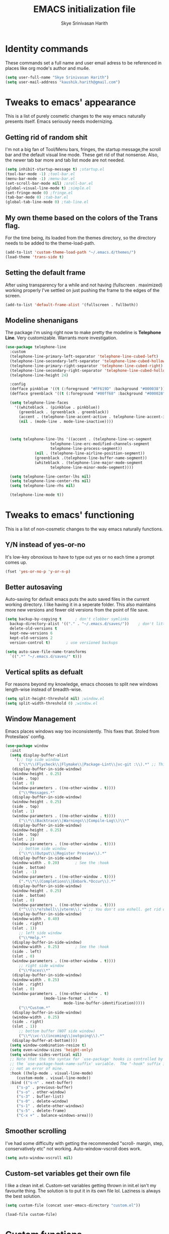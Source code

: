 #+STARTUP: overview
#+TITLE: EMACS initialization file
#+AUTHOR: Skye Srinivasan Harith
#+EMAIL: kaushik.harith@gmail.com
#+OPTIONS: toc:t todo:nil

* Identity commands
  These commands set a full name and user email adress to be referenced in places like org mode's author and mu4e.

  #+begin_src emacs-lisp
    (setq user-full-name "Skye Srinivasan Harith")
    (setq user-mail-address "kaushik.harith@gmail.com")
  #+end_src

* Tweaks to emacs' appearance
  This is a list of purely cosmetic changes to the way emacs naturally presents itself. Emacs seriously needs modernizing.

** Getting rid of random shit
   I'm not a big fan of Tool/Menu bars, fringes, the startup message,the scroll bar and the default visual line mode. These get rid of that nonsense. Also, the newer tab bar more and tab list mode are not needed.
   #+begin_src emacs-lisp
     (setq inhibit-startup-message t) ;startup.el
     (tool-bar-mode -1) ;tool-bar.el
     (menu-bar-mode -1) ;menu-bar.el
     (set-scroll-bar-mode nil) ;sroll-bar.el
     (global-visual-line-mode t) ;simple.el
     (set-fringe-mode 0) ;fringe.el
     (tab-bar-mode 0) ;tab-bar.el
     (global-tab-line-mode 0) ;tab-line.el
   #+end_src

** My own theme based on the colors of the Trans flag.
   For the time being, its loaded from the themes directory, so the directory needs to be added to the theme-load-path.
   #+begin_src emacs-lisp
     (add-to-list 'custom-theme-load-path "~/.emacs.d/themes/")
     (load-theme 'trans-side t)
   #+end_src

** Setting the default frame
   After using transparency for a while and not having (fullscreen . maximized) working properly I've settled on just pushing the frame to the edges of the screen.
   #+begin_src emacs-lisp
     (add-to-list 'default-frame-alist '(fullscreen . fullboth))
   #+end_src

** Modeline shenanigans
   The package i'm using right now to make pretty the modeline is *Telephone Line*. Very customizable. Warrants more investigation.

   #+begin_src emacs-lisp
     (use-package telephone-line
       :custom 
       (telephone-line-primary-left-separator 'telephone-line-cubed-left)
       (telephone-line-secondary-left-separator 'telephone-line-cubed-hollow-left)
       (telephone-line-primary-right-separator 'telephone-line-cubed-right)
       (telephone-line-secondary-right-separator 'telephone-line-cubed-hollow-right)
       (telephone-line-height 24)

       :config
       (defface pinkblue '((t (:foreground "#FF619D" :background "#000038"))) "")
       (defface greenblack '((t (:foreground "#00ff68" :background "#000028"))) "")
  
       (setq telephone-line-faces
	     '((whiteblack . (pinkblue . pinkblue))
	       (greenblack . (greenblack . greenblack))
	       (accent . (telephone-line-accent-active . telephone-line-accent-inactive))
	       (nil . (mode-line . mode-line-inactive))))



       (setq telephone-line-lhs '((accent . (telephone-line-vc-segment
					     telephone-line-erc-modified-channels-segment
					     telephone-line-process-segment))
				  (nil . (telephone-line-airline-position-segment))
				  (greenblack .(telephone-line-buffer-name-segment))
				  (whiteblack . (telephone-line-major-mode-segment
						 telephone-line-minor-mode-segment))))

       (setq telephone-line-center-lhs nil)
       (setq telephone-line-center-rhs nil)
       (setq telephone-line-rhs nil)

       (telephone-line-mode t))

   #+end_src

* Tweaks to emacs' functioning
  This is a list of non-cosmetic changes to the way emacs naturally functions. 

** Y/N instead of yes-or-no
   It's low-key obnoxious to have to type out yes or no each time a prompt comes up.
   #+begin_src emacs-lisp
     (fset 'yes-or-no-p 'y-or-n-p)
   #+end_src

** Better autosaving
   Auto-saving for default emacs puts the auto saved files in the current working directory. I like having it in a seperate folder. This also maintains more new versions and fewer old versions from the point of file save. 
   #+begin_src emacs-lisp
     (setq backup-by-copying t      ; don't clobber symlinks
	   backup-directory-alist '(("." . "~/.emacs.d/saves/"))    ; don't litter my fs tree
	   delete-old-versions t
	   kept-new-versions 6
	   kept-old-versions 2
	   version-control t)       ; use versioned backups

     (setq auto-save-file-name-transforms
	   `((".*" "~/.emacs.d/saves/" t)))
   #+end_src

** Vertical splits as defualt
   For reasons beyond my knowledge, emacs chooses to split new windows length-wise instead of breadth-wise. 

   #+begin_src emacs-lisp
     (setq split-height-threshold nil) ;window.el
     (setq split-width-threshold 0) ;window.el
   #+end_src

** Window Management
   Emacs places windows way too inconsistently. This fixes that. Stoled from Protesilaos' config.

   #+begin_src emacs-lisp
     (use-package window
       :init
       (setq display-buffer-alist
	     '(;; top side window
	       ("\\*\\(Flycheck\\|Flymake\\|Package-Lint\\|vc-git :\\).*" ;; This bit is useless to me currently. Rethink it later. 
		(display-buffer-in-side-window)
		(window-height . 0.25)
		(side . top)
		(slot . 0)
		(window-parameters . ((no-other-window . t))))
	       ("\\*Messages.*"
		(display-buffer-in-side-window)
		(window-height . 0.25)
		(side . top)
		(slot . 1)
		(window-parameters . ((no-other-window . t))))
	       ("\\*\\(Backtrace\\|Warnings\\|Compile-Log\\)\\*"
		(display-buffer-in-side-window)
		(window-height . 0.25)
		(side . top)
		(slot . 2)
		(window-parameters . ((no-other-window . t))))
	       ;; bottom side window
	       ("\\*\\(Output\\|Register Preview\\).*"
		(display-buffer-in-side-window)
		(window-width . 0.20)       ; See the :hook
		(side . bottom)
		(slot . -1)
		(window-parameters . ((no-other-window . t))))
	       (".*\\*\\(Completions\\|Embark.*Occur\\).*"
		(display-buffer-in-side-window)
		(window-height . 0.25)
		(side . bottom)
		(slot . 0)
		(window-parameters . ((no-other-window . t))))
	       ("^\\(\\*e?shell\\|vterm\\).*" ;; You don't use eshell. get rid of it
		(display-buffer-in-side-window)
		(window-width . 0.40)
		(side . right)
		(slot . 1))
	       ;; left side window
	       ("\\*Help.*"
		(display-buffer-in-side-window)
		(window-width . 0.25)       ; See the :hook
		(side . left)
		(slot . 0)
		(window-parameters . ((no-other-window . t))))
	       ;; right side window
	       ("\\*Faces\\*"
		(display-buffer-in-side-window)
		(window-width . 0.25)
		(side . right)
		(slot . 0)
		(window-parameters . ((no-other-window . t)
				      (mode-line-format . (" "
							   mode-line-buffer-identification)))))
	       ("\\*Custom.*"
		(display-buffer-in-side-window)
		(window-width . 0.25)
		(side . right)
		(slot . 1))
	       ;; bottom buffer (NOT side window)
	       ("\\*\\vc-\\(incoming\\|outgoing\\).*"
		(display-buffer-at-bottom))))
       (setq window-combination-resize t)
       (setq even-window-sizes 'height-only)
       (setq window-sides-vertical nil)
       ;; Note that the the syntax for `use-package' hooks is controlled by
       ;; the `use-package-hook-name-suffix' variable.  The "-hook" suffix is
       ;; not an error of mine.
       :hook ((help-mode . visual-line-mode)
	      (custom-mode . visual-line-mode))
       :bind (("s-n" . next-buffer)
	      ("s-p" . previous-buffer)
	      ("s-o" . other-window)
	      ("s-3" . bufler-list)
	      ("s-0" . delete-window)
	      ("s-1" . delete-other-windows)
	      ("s-5" . delete-frame)
	      ("C-x +" . balance-windows-area)))
   #+end_src

** Smoother scrolling
   I've had some difficulty with getting the recommended "scroll- margin, step, conservatively etc" not working. Auto-window-vscroll does work.
   #+begin_src emacs-lisp
     (setq auto-window-vscroll nil)
   #+end_src

** Custom-set variables get their own file
   I like a clean init.el. Custom-set variables getting thrown in init.el isn't my favourite thing. The solution is to put it in its own file lol. Laziness is always the best solution.
   #+begin_src emacs-lisp
     (setq custom-file (concat user-emacs-directory "custom.el"))

     (load-file custom-file)
   #+end_src

* Custom functions
  This is a catch all place to dump custom functions. 

** Window splits. 
   This is a function to toggle how the window is split

   #+begin_src emacs-lisp
     (defun contrib/toggle-window-split ()
       (interactive)
       (if (= (count-windows) 2)
	   (let* ((this-win-buffer (window-buffer))
	      (next-win-buffer (window-buffer (next-window)))
	      (this-win-edges (window-edges (selected-window)))
	      (next-win-edges (window-edges (next-window)))
	      (this-win-2nd (not (and (<= (car this-win-edges)
			  (car next-win-edges))
			  (<= (cadr this-win-edges)
			  (cadr next-win-edges)))))
	      (splitter
	       (if (= (car this-win-edges)
		  (car (window-edges (next-window))))
	       'split-window-horizontally
	     'split-window-vertically)))
	 (delete-other-windows)
	 (let ((first-win (selected-window)))
	   (funcall splitter)
	   (if this-win-2nd (other-window 1))
	   (set-window-buffer (selected-window) this-win-buffer)
	   (set-window-buffer (next-window) next-win-buffer)
	   (select-window first-win)
	   (if this-win-2nd (other-window 1))))))
   #+end_src

** Intelligent minibuffer quits
   Quitting out of the minibuffer can be a bit finicky. This function forces focus to the minibuffer when it is "active". For the time being, I also remap C-g here. To be refiled.

   #+begin_src emacs-lisp
     (defun contrib/keyboard-quit-context+ ()
       "Quit current context.

     This function is a combination of `keyboard-quit' and
     `keyboard-escape-quit' with some parts omitted and some custom
     behavior added."
       (interactive)
       (cond ((region-active-p)
	      ;; Avoid adding the region to the window selection.
	      (setq saved-region-selection nil)
	      (let (select-active-regions)
		(deactivate-mark)))
	     ((eq last-command 'mode-exited) nil)
	     (current-prefix-arg
	      nil)
	     (defining-kbd-macro
	       (message
		(substitute-command-keys
		 "Quit is ignored during macro defintion, use \\[kmacro-end-macro] if you want to stop macro definition"))
	       (cancel-kbd-macro-events))
	     ((active-minibuffer-window)
	      (when (get-buffer-window "*Completions*")
		;; hide completions first so point stays in active window when
		;; outside the minibuffer
		(minibuffer-hide-completions))
	      (abort-recursive-edit))
	     (t
	      (when completion-in-region-mode
		(completion-in-region-mode -1))
	      (let ((debug-on-quit nil))
		(signal 'quit nil)))))

     (global-set-key [remap keyboard-quit] #'contrib/keyboard-quit-context+)
   #+end_src

** Inhibit linum mode
   This function is to be used in conjunction with hooks for modes that don't need line numbers.
   
    #+begin_src emacs-lisp
      (defun contrib/inhibit-global-linum-mode ()
	"Counter-act `global-linum-mode'."
	(add-hook 'after-change-major-mode-hook (lambda () (linum-mode 0)) :append :local))
    #+end_src

** Kill current buffer 
   A mini function that I use for my own quick quit for things like ibuffer etc.

    #+begin_src emacs-lisp
      (defun skye/kill-current-buffer ()
	(interactive)
	(kill-buffer (current-buffer)))
    #+end_src

** Buffer scale
   Self explanatory, to change buffer text size.

    #+begin_src emacs-lisp
      (defun skye/small-text-scale ()
	"Make the buffer text zoom smaller"
	(interactive)
	(text-scale-set -1))

      (defun skye/big-text-scale ()
	"Make the buffer text zoom bigger"
	(interactive)
	(text-scale-set 1))
    #+end_src

** Kill window on quit buffer
   Usefull for things like dired, bufler etc that don't kill the window on quitting.

    #+begin_src emacs-lisp
      (defun skye/quit-window ()
	"If more than one window is open, close window on quit"
	(interactive)
	(if (> (length (window-list)) 1) (delete-window) (quit-window)))
    #+end_src

* Custom Keybinds
  This is a list of custom keybinds that I couldn't fit in with the package declarations. Use "C-z" for all my custom keybinds and use "M-z" for functions that are related but broader/inverse in scope. Use the super key for things that are commonly associated with the "C-x C-" keybind.

  The following functions are bound
    - remove redundant white space between text
    - evalueate top-level function instead of function at point (elisp/global)
    - a custom function to toggle window split from horizontal to vertical.
    - revert buffer 
    - comment and uncoment region.
    - Describe the face at point. Prefixed with Ctrl-z to distinguish between this and describe-function

    #+begin_src emacs-lisp
      (use-package emacs
	:bind
	(:map global-map
	 :prefix-map my-ctrl-z-prefix-map
	 :prefix "C-z"
	 ("C-<SPC>" . fixup-whitespace)
	 ("C-e" . eval-defun)
	 ("|" . contrib/toggle-window-split)
	 (";" . comment-region)
	 ("C-h f" . describe-face))

	(:map global-map
	 :prefix-map my-meta-z-prefix-map
	 :prefix "M-z"
	 (";" . uncomment-region))

	(:map global-map
	 ("<f5>" . revert-buffer)
	 ([remap kill-buffer] . skye/kill-current-buffer)
	 ("s-s" . save-buffer)
	 ("s-m" . mu4e))
	)
    #+end_src

* Packages
  This is a list of packages that are installed and used. There are two types of packages/package configuration - ones that make emacs easier/more fun to live in and ones that make me want to use emacs. I need to trim some fat here...

** Packages that make navigating emacs easier
*** Which-Key
    Provides completion for keybinds in the minibuffer. Its great.

    #+begin_src emacs-lisp
      (use-package which-key
	:diminish ""
	:ensure t
	:config (which-key-mode))
    #+end_src

*** Try
    Lets you try packages until you close emacs.
    
    #+begin_src emacs-lisp
      (use-package try
	:ensure t)
    #+end_src

*** Relative line numbers.
    A simple package that shows the line number you're. If one wants absolute lines then *linum* is the way to go, but I hate math and only use line numbers for navigating, so *linum-relative* is the way to go.
    
    #+begin_src emacs-lisp
      (use-package linum-relative
	:ensure t
	:init
	(global-linum-mode t)
	:config
	(linum-relative-mode)
	(add-hook 'doc-view-mode-hook 'contrib/inhibit-global-linum-mode))
    #+end_src

*** Rainbow delimiters
    Delimiters is a fancy word/way of saying brackets, parenthesis, curly brackets etc. My personal favourite mini package maybe second to rainbow mode.

    #+begin_src emacs-lisp
      (use-package rainbow-delimiters
	:ensure t
	:hook
	(prog-mode . rainbow-delimiters-mode)
	(Latex-mode . rainbow-delimiters-mode)
	:config
	(rainbow-delimiters-mode 1))
    #+end_src

*** Rainbow mode
    Turns any hex color code that appears in a file into the actual color it represents!!

    #+begin_src emacs-lisp
      (use-package rainbow-mode
	:ensure t)
    #+end_src

*** Diminish
    Part of use-package but still declaring for educational purposes. Diminishes the length of the word used to describe the active minor modes.

   #+begin_src emacs-lisp
     (use-package diminish
       :ensure t)
   #+end_src

*** Undo tree
    This replaces the default undo behaviour in emacs and gives you a nice tree timeline to navigate. Standard ctrl-/ and ctrl-shift-/ with a tree given by ctrl-x u. q to quit and choose.

   #+begin_src emacs-lisp
     (use-package undo-tree
       :ensure t
       :diminish ""
       :init
       (global-undo-tree-mode))
   #+end_src 

*** Quickly jump around -
    Using letters from the home row to quickly navigate to a point on the screen.
**** Ace-Window
   #+begin_src emacs-lisp
     (use-package ace-window
       :ensure t
       :bind
       ([remap other-window] . ace-window)
       :config
       (setq aw-keys '(?a ?s ?d ?f ?g ?h ?j ?k ?l))
       )
   #+end_src

**** Avy
   #+begin_src emacs-lisp
     (use-package avy
       :ensure t
       :bind
       (:map global-map
       ("C-;" . avy-goto-char)
       ("C-'" . avy-goto-char-2)
       ("M-g l" . avy-goto-line)
       ("M-g r" . avy-resume)
       :map org-mode-map
       ("C-'" . avy-goto-char-2))
       )
   #+end_src

*** All the icons 
    OOh fancy and pretty pictures for dired, M-x etc
**** all the icons
     #+begin_src emacs-lisp
       (use-package all-the-icons
	 :ensure t
	 :diminish "")
     #+end_src

**** all the icons dired
     #+begin_src emacs-lisp
       (use-package all-the-icons-dired
	 :ensure t
	 :diminish "")
     #+end_src

**** all the icons ivy
     #+begin_src emacs-lisp
       (all-the-icons-ivy-setup)
       (all-the-icons-ivy-rich-mode 1)
     #+end_src

*** Expand-region
    This changes the default mark position behaviour. Now, pressing ctrl-= after setting a mark will intelligently expand the highlighted region.

    #+begin_src emacs-lisp
      (use-package expand-region
	:ensure t
	:after (org)
	:bind
	(:map global-map
	      ("C-=" . er/expand-region)))
    #+end_src

*** Counsel and swiper
    Better search and completion in minibuffer.
    #+begin_src emacs-lisp
      (use-package counsel
	:ensure t)

      (use-package swiper
	:ensure t)

      (use-package ivy
	:demand
	:diminish ""
	:ensure t
	:bind
	(:map global-map
	      ("C-s" . swiper)
	      ("C-r" . swiper-backward)
	      ("C-c C-r" . ivy-resume)
	      ("<f6>" . ivy-resume)
	      ("M-x" . counsel-M-x)
	      ("C-x C-f" . counsel-find-file)
	      ("s-f" . counsel-find-file)	
	      ("<f1> f" . counsel-describe-function)
	      ("<f1> v" . counsel-describe-variable)
	      ("<f1> l" . counsel-load-library)
	      ("<f2> i" . counsel-info-lookup-symbol)
	      ("<f2> u" . counsel-unicode-char)
	      ("C-c g" . counsel-git)
	      ("C-c j" . counsel-git-grep)
	      ("C-c k" . counsel-ag)
	      ("C-x l" . counsel-locate)
	      ("M-y" . counsel-yank-pop))
	:config
	(ivy-mode 1)
	(setq ivy-use-virtual-buffers t)
	(setq swiper-use-visual-line nil)
	(setq swiper-use-visual-line-p (lambda (a) nil)))
    #+end_src

*** Ivy rich
    Fancier Ivy that provides loads more info.
    #+begin_src emacs-lisp
      (ivy-rich-mode 1)
      (setcdr (assq t ivy-format-functions-alist) #'ivy-format-function-line)
    #+end_src

*** Magit
    Use git from within emacs!! 
    #+begin_src emacs-lisp
      (use-package magit
	:ensure t)
    #+end_src
    
*** Company mode
    This is what I use for auto-completion. Beware using it everywhere lest you get annoyed.

**** Company itself
     The crux of it all. Currently only hooked to prog mode. NOT adding latex or org mode to that list.

     #+begin_src emacs-lisp
       (use-package company
	 :diminish ""
	 :ensure t
	 :init
	 (setq company-require-match nil) ; Don't require match, so you can still move your cursor as expected.
	 (setq company-tooltip-align-annotations t) ; Align annotation to the right side.
	 (setq company-eclim-auto-save nil) ; Stop eclim auto save.
	 (setq company-dabbrev-downcase nil) ; No downcase when completion.

	 :config
	 (setq company-idle-delay 0)
	 (setq company-minimum-prefix-length 4)
	 (add-hook 'prog-mode-hook 'company-mode)

	 (defun jcs--company-complete-selection--advice-around (fn)
	   "Advice execute around `company-complete-selection' command."
	   (let ((company-dabbrev-downcase t)) (call-interactively fn))) (advice-add 'company-complete-selection :around #'jcs--company-complete-selection--advice-around))
     #+end_src

**** Company fuzzy
     Fuzzy match text so that you don't have to sit there and type shit out letter by letter to chance on the function you need.

     #+begin_src emacs-lisp
       (use-package company-fuzzy
	 :ensure t
	 :after (company)
	 :diminish ""
	 :config
	 (global-company-fuzzy-mode 1)
	 (setq company-fuzzy-prefix-ontop t)
	 (setq company-fuzzy-sorting-backend 'alphabetic)
	 (setq company-fuzzy-show-annotation t))
     #+end_src

**** Company AucTeX
     Company auto complete for auctex. Is this contradicting my previous statement? Maybe? No?

     #+begin_src emacs-lisp
       (use-package company-auctex
	 :ensure t
	 :init
	 (company-auctex-init))
     #+end_src

*** Restart emacs from within emacs 
    This is the quickest and the best thing ever for people who constantly change their mind/fuck things up (a.k.a me)
    
    #+begin_src emacs-lisp
      (use-package restart-emacs
	:ensure t
	:config
	(setq restart-emacs-restore-frames t))
    #+end_src

*** Bufler
    Replaces ibuffer. Same function. Less pretty.

    #+begin_src emacs-lisp
      (use-package bufler
	:ensure t
	:bind
	(("C-x C-b" . bufler)
	 ("s-b" . bufler))
	:config
	(bufler-tabs-mode 0))

    #+end_src

*** Dired
    Dired is dired. I'm not smart enough to use it to its potential.

    #+begin_src emacs-lisp
      (use-package dired
	:config
	(setq dired-recursive-copies 'always)
	(setq dired-recursive-deletes 'always)
	(setq delete-by-moving-to-trash t)
	(setq dired-listing-switches "-al --group-directories-first --time-style=iso")
	(setq dired-dwim-target t)
	:hook
	((dired-mode . dired-hide-details-mode)
	 (dired-mode . all-the-icons-dired-mode))
	:bind
	(:map dired-mode-map
	      ("q" . skye/quit-window)))
    #+end_src

*** Lorem Ipsum
    Lorem Ipsum dolor sit amet.
    
    #+begin_src emacs-lisp
      (use-package lorem-ipsum
	:ensure t)
    #+end_src

*** Clever M-x listings
    Prescient is a package that orders the things you use the most and guesses from what you're typing, the most prescient listings would be and serves it upto you.

**** Prescient    
     #+begin_src emacs-lisp
       (use-package prescient
	 :ensure
	 :config
	 (setq prescient-history-length 200)
	 (setq prescient-save-file "~/.emacs.d/prescient-items")
	 (setq prescient-filter-method '(literal regexp))
	 (prescient-persist-mode 1))
     #+end_src

**** Ivy-Prescient
     Ivy + prescient. What do you want me to say, future me?

     #+begin_src emacs-lisp
       (use-package ivy-prescient
	 :ensure
	 :after (prescient ivy)
	 :config
	 (setq ivy-prescient-sort-commands
	       '(:not counsel-grep
		      counsel-rg
		      counsel-switch-buffer
		      ivy-switch-buffer
		      swiper
		      swiper-multi))
	 (setq ivy-prescient-retain-classic-highlighting t)
	 (setq ivy-prescient-enable-filtering nil)
	 (setq ivy-prescient-enable-sorting t)
	 (ivy-prescient-mode 1))
     #+end_src

** Packages that make me want to use emacs
*** Org mode
    Org mode is great. It really is. I just wish it made loving it a little easier.

**** Org mode
     EVERYTHING IN ORG MODE!!

     #+begin_src emacs-lisp
       (use-package org
	 :ensure org-superstar
	 :hook
	 (org-mode . org-cdlatex-mode)
	 (org-mode . (lambda () (org-superstar-mode)))
	 :init
	 (setq org-highlight-latex-and-related '(native latex script))
	 (setq org-export-backends '(ascii html icalendar latex odt org))
	 :bind
	 (:map org-mode-map
	  ("C-c C-x C-e" . skye/org-mark-and-archive)
	  ("C-c C-x <up>" . org-cycle-list-bullet)
	  :map global-map
	  ("C-c a" . org-agenda)
	  ("C-c c" . org-capture))
	 :config
	 (require 'org-tempo)

	 (setq org-directory "~/Documents/life/")

	 (defun skye/org-get-path (stringname)
	   "Use concat to generate full path."
	   (concat (file-name-as-directory org-directory) stringname))

	 (setq skye/Readme (skye/org-get-path "README.org"))
	 (setq skye/Ideas (skye/org-get-path "Ideas.org"))
	 (setq skye/School (skye/org-get-path "SchoolWork.org"))
	 (setq skye/archive (skye/org-get-path "archive.org"))
	 (setq skye/calendar-personal (skye/org-get-path "calendar-personal.org"))
	 (setq skye/calendar-stony (skye/org-get-path "calendar-stony.org"))

	 (setq org-agenda-files (list skye/Readme skye/Ideas skye/School))
	 (setq org-archive-location (concat skye/archive "::* From %s"))

	 (setq org-ellipsis " ▼")
	 (setq org-src-fontify-natively t)
	 (setq org-src-tab-acts-natively t)

	 (setq org-todo-keywords '((sequence "☛TODO(t)" "|" "⚑WAITING(w!)") (sequence "|" "❌CANCELED(c)" "|" "✔DONE(d)")))

	 (setq org-enforce-todo-dependencies t)
	 (setq org-enforce-todo-checkbox-dependencies t)

	 (setq skye/bullets-list '("◉" "●" "○" "⊙"))

	 (setq org-src-window-setup 'current-window)

	 (defun skye/org-mark-and-archive ()
	   "Mark the state of the current subtree as either DONE or CANCELLED and export to my archive.org file"
	   (interactive)
	   (ivy-read "Choose a final TODO state:" '("✔DONE" "❌CANCELED")
		     :action '(1
			       ("o" org-todo "action 1")
			       ("j" org-todo "action 2")))
	   (org-archive-subtree))

	 (add-to-list 'org-modules 'org-habit)

	 (setq org-habit-graph-column 80)
	 (setq org-habit-show-habits-only-for-today t)
	 (setq org-habit-show-all-today t)

	 (setq org-default-notes-file skye/Readme)

	 (setq org-capture-templates '(
				       ("e" "Email to be dealt with. Action item" entry
					(file+headline skye/Readme "Emails to deal with")
					"* ☛TODO %:from %? \n %a \n SCHEDULED: %^t DEADLINE: %^t \n :PROPERTIES: \n CREATED: %u \n :END:"
					)

				       ("m" "Miscellaneous TODO. Refile" entry
					(file+headline skye/Readme "Miscellaneous")
					"* ☛TODO %^{PROMPT} %? \n SCHEDULED: %^t DEADLINE: %^u"
					)

				       ("t" "Date-less TODO. Generic" entry
					(file skye/Readme)
					"* ☛TODO %^{PROMPT} \n  %?"
					)
				       ))

	 (setq org-refile-targets
	       '((nil :maxlevel . 3)
		 (org-agenda-files :maxlevel . 2)))

	 (setq org-pretty-entities nil)
	 (setq org-preview-latex-default-process 'dvisvgm)
	 )
     #+end_src

**** Org-superstar
     Fancy stars and hiding of ugly stars. Kinda like a better version of *org-bullets*
     
     #+begin_src emacs-lisp
       (use-package org-superstar
	 :ensure t
	 :after
	 (org)
	 :config
	 (setq org-superstar-leading-bullet ?\s)
	 (setq org-superstar-cycle-headline-bullets t)
	 (setq org-superstar-headline-bullets-list skye/bullets-list))
     #+end_src

*** Latex 
    I get most of my writing in latex. Exporting org mode to latex has been hit or miss for me. It works well for simple articles. But Auctex + CDlatex is the way to go.

**** Main latex stuff
    #+begin_src emacs-lisp
      (use-package latex
	:defer t
	:ensure auctex
	:mode ("//.tex//" . latex-mode)
	:hook
	(LaTeX-mode . outline-minor-mode)
	:config
	(progn
	  (setq TeX-fold-mode t)
	  (setq TeX-parse-self t)
	  (setq TeX-save-query nil)
	  (setq TeX-PDF-mode t)
	  (add-hook 'LaTeX-mode-hook 'cdlatex-mode)
	  ))
    #+end_src

**** Auctex things
     Basically adding to $PATH. Why this didn't work when doing it through my zshrc, we'll never know.

     #+begin_src emacs-lisp
       (setenv "PATH" (concat "/opt/texlive/2020/bin/x86_64-linux:"
				(getenv "PATH")))
       (add-to-list 'exec-path "/opt/texlive/2020/bin/x86_64-linux")

       ;; (load "preview-latex.el" nil t t)
     #+end_src

*** Mu4e and Email
    This is very cool. Use mbsync to download the emails. Use *mu4e* to index.

**** mu4e
     #+begin_src emacs-lisp
       (load "~/.emacs.d/mu4e-init.el")
     #+end_src

**** mu4e-alert
     #+begin_src emacs-lisp
       (use-package mu4e-alert
	 :ensure t
	 :config
	 (mu4e-alert-set-default-style 'libnotify)
	 (add-hook 'after-init-hook #'mu4e-alert-enable-notifications)
	 (add-hook 'after-init-hook #'mu4e-alert-enable-mode-line-display))
     #+end_src

**** Org-mu4e
     #+begin_src emacs-lisp
       (require 'org-mu4e)
     #+end_src

**** Org-Message
     #+begin_src emacs-lisp
       (use-package org-msg
	 :ensure t
	 :config
	 (setq org-msg-options "html-postamble:nil H:5 num:nil ^:{} toc:nil author:nil email:nil \\n:t"
	       org-msg-startup "hidestars indent inlineimages"
	       org-msg-greeting-fmt "\nHi *%s*,\n\n"
	       org-msg-greeting-name-limit 3
	       org-msg-text-plain-alternative t
	       org-msg-signature "
       Regards,
       ,*Kaushik S Harith* ")
	 (org-msg-mode)
       )
     #+end_src

* Lastly,
  Things that are to be done at the end. This should only load if everything else doesn't fail. Should consider putting some of this in a different place.

  #+begin_src emacs-lisp
    (put 'scroll-left 'disabled nil)
    (put 'dired-find-alternate-file 'disabled nil)
    (put 'narrow-to-region 'disabled nil)
  #+end_src  

